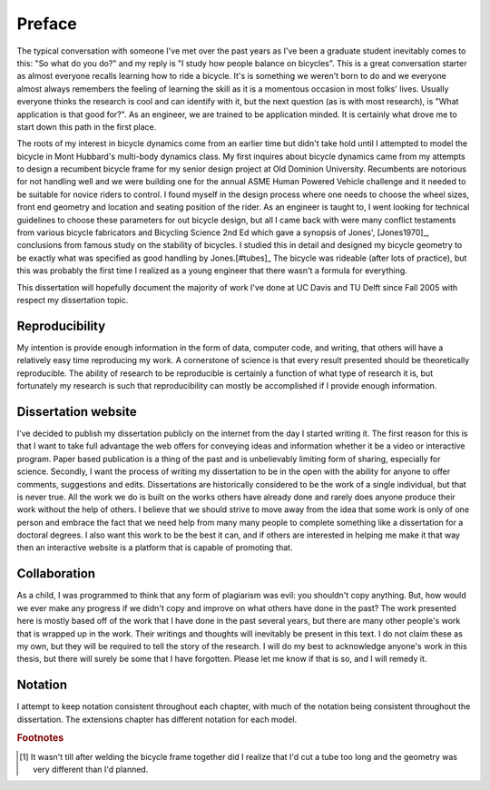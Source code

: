 =======
Preface
=======

The typical conversation with someone I've met over the past years as I've been
a graduate student inevitably comes to this: "So what do you do?" and my reply
is "I study how people balance on bicycles". This is a great conversation
starter as almost everyone recalls learning how to ride a bicycle. It's is
something we weren't born to do and we everyone almost always remembers the
feeling of learning the skill as it is a momentous occasion in most folks'
lives. Usually everyone thinks the research is cool and can identify with it,
but the next question (as is with most research), is "What application is that
good for?". As an engineer, we are trained to be application minded. It is
certainly what drove me to start down this path in the first place.

The roots of my interest in bicycle dynamics come from an earlier time but
didn't take hold until I attempted to model the bicycle in Mont Hubbard's
multi-body dynamics class. My first inquires about bicycle dynamics came from
my attempts to design a recumbent bicycle frame for my senior design project at
Old Dominion University. Recumbents are notorious for not handling well and we
were building one for the annual ASME Human Powered Vehicle challenge and it
needed to be suitable for novice riders to control. I found myself in the
design process where one needs to choose the wheel sizes, front end geometry
and location and seating position of the rider. As an engineer is taught to, I
went looking for technical guidelines to choose these parameters for out
bicycle design, but all I came back with were many conflict testaments from
various bicycle fabricators and Bicycling Science 2nd Ed which gave a synopsis
of Jones', [Jones1970]_, conclusions from famous study on the stability of
bicycles. I studied this in detail and designed my bicycle geometry to be
exactly what was specified as good handling by Jones.[#tubes]_ The bicycle was
rideable (after lots of practice), but this was probably the first time I
realized as a young engineer that there wasn't a formula for everything.

This dissertation will hopefully document the majority of work I've done at UC
Davis and TU Delft since Fall 2005 with respect my dissertation topic.

Reproducibility
===============

My intention is provide enough information in the form of data, computer code,
and writing, that others will have a relatively easy time reproducing my work.
A cornerstone of science is that every result presented should be
theoretically reproducible. The ability of research to be reproducible is
certainly a function of what type of research it is, but fortunately my
research is such that reproducibility can mostly be accomplished if I provide
enough information.

Dissertation website
====================

I've decided to publish my dissertation publicly on the internet from the day I
started writing it. The first reason for this is that I want to take full
advantage the web offers for conveying ideas and information whether it be a
video or interactive program. Paper based publication is a thing of the past
and is unbelievably limiting form of sharing, especially for science. Secondly,
I want the process of writing my dissertation to be in the open with the
ability for anyone to offer comments, suggestions and edits. Dissertations are
historically considered to be the work of a single individual, but that is
never true. All the work we do is built on the works others have already done
and rarely does anyone produce their work without the help of others. I believe
that we should strive to move away from the idea that some work is only of one
person and embrace the fact that we need help from many many people to complete
something like a dissertation for a doctoral degrees. I also want this work to be
the best it can, and if others are interested in helping me make it that way
then an interactive website is a platform that is capable of promoting that.

Collaboration
=============

As a child, I was programmed to think that any form of plagiarism was evil: you
shouldn't copy anything. But, how would we ever make any progress if we didn't
copy and improve on what others have done in the past? The work presented here
is mostly based off of the work that I have done in the past several years, but
there are many other people's work that is wrapped up in the work. Their
writings and thoughts will inevitably be present in this text. I do not claim
these as my own, but they will be required to tell the story of the research. I
will do my best to acknowledge anyone's work in this thesis, but there will
surely be some that I have forgotten. Please let me know if that is so, and I
will remedy it.

Notation
========
I attempt to keep notation consistent throughout each chapter, with much of the
notation being consistent throughout the dissertation. The extensions chapter
has different notation for each model.

.. rubric:: Footnotes

.. [#tubes] It wasn't till after welding the bicycle frame together did I
            realize that I'd cut a tube too long and the geometry was very
            different than I'd planned.
